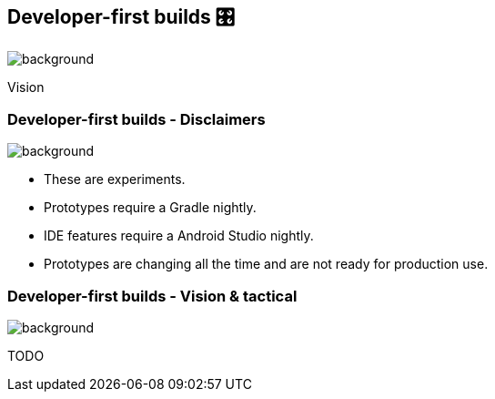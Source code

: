 [background-color="#02303a"]
== Developer-first builds &#x1F39B;
image::gradle/bg-11.png[background, size=cover]

Vision

=== Developer-first builds [.small]#- Disclaimers#
image::gradle/bg-11.png[background, size=cover]

* These are experiments.
* Prototypes require a Gradle nightly.
* IDE features require a Android Studio nightly.
* Prototypes are changing all the time and are not ready for production use. 

=== Developer-first builds [.small]#- Vision & tactical#
image::gradle/bg-11.png[background, size=cover]

TODO
